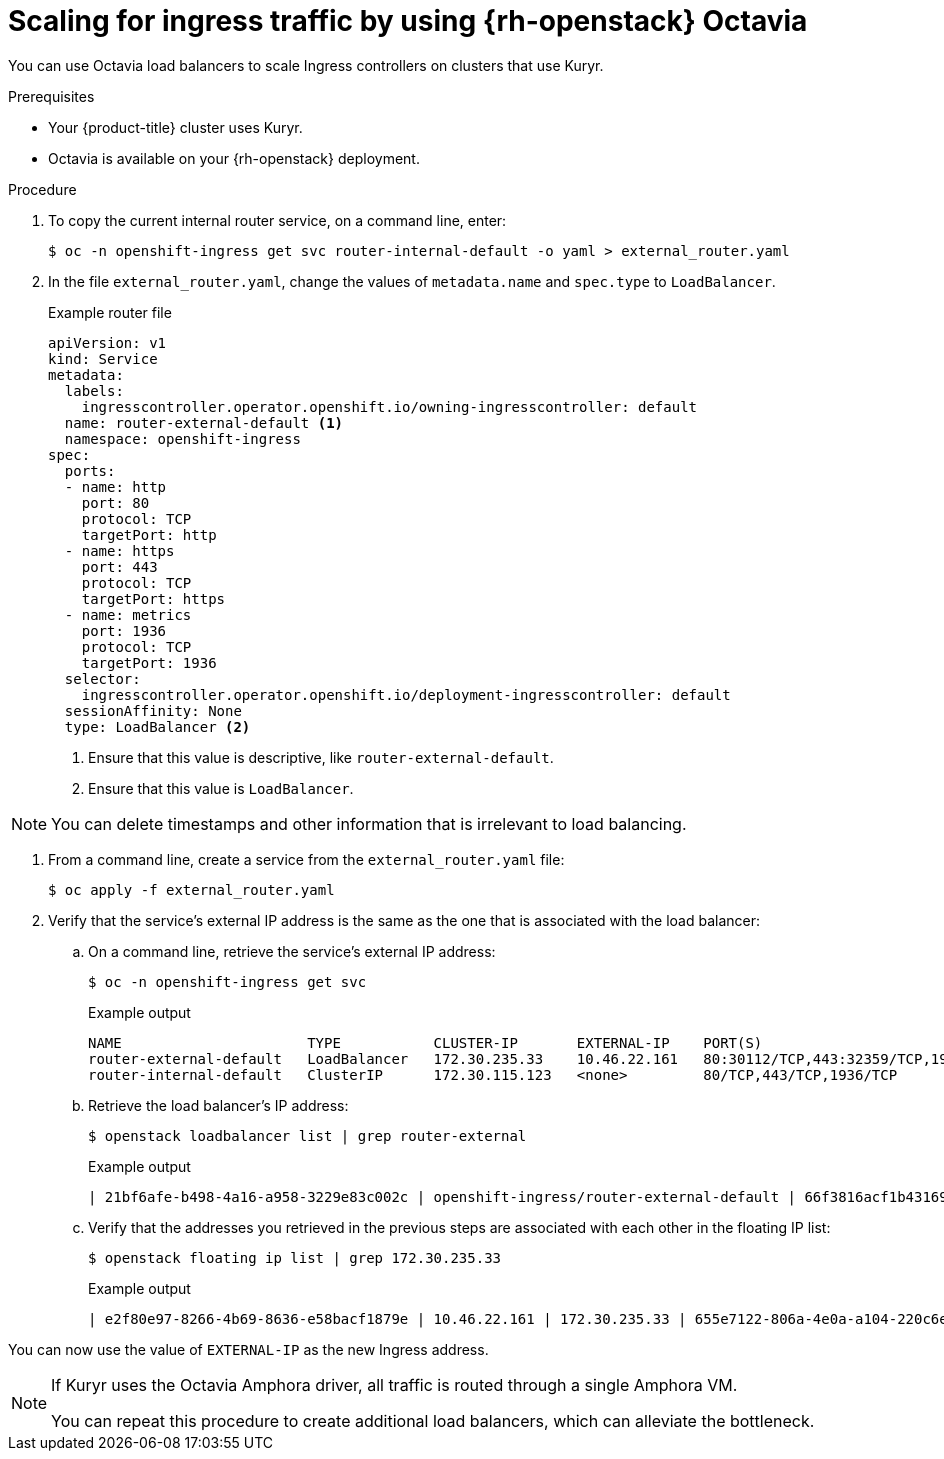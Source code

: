 // Module included in the following assemblies:
//
// * networking/openstack/load-balancing-openstack.adoc

[id="installation-osp-kuryr-octavia-scale_{context}"]
= Scaling for ingress traffic by using {rh-openstack} Octavia

You can use Octavia load balancers to scale Ingress controllers on clusters that use Kuryr.

.Prerequisites

* Your {product-title} cluster uses Kuryr.

* Octavia is available on your {rh-openstack} deployment.

.Procedure

. To copy the current internal router service, on a command line, enter:
+
[source,terminal]
----
$ oc -n openshift-ingress get svc router-internal-default -o yaml > external_router.yaml
----

. In the file `external_router.yaml`, change the values of `metadata.name` and `spec.type` to
`LoadBalancer`.
+
[source,yaml]
.Example router file
----
apiVersion: v1
kind: Service
metadata:
  labels:
    ingresscontroller.operator.openshift.io/owning-ingresscontroller: default
  name: router-external-default <1>
  namespace: openshift-ingress
spec:
  ports:
  - name: http
    port: 80
    protocol: TCP
    targetPort: http
  - name: https
    port: 443
    protocol: TCP
    targetPort: https
  - name: metrics
    port: 1936
    protocol: TCP
    targetPort: 1936
  selector:
    ingresscontroller.operator.openshift.io/deployment-ingresscontroller: default
  sessionAffinity: None
  type: LoadBalancer <2>
----
<1> Ensure that this value is descriptive, like `router-external-default`.
<2> Ensure that this value is `LoadBalancer`.

[NOTE]
====
You can delete timestamps and other information that is irrelevant to load balancing.
====

. From a command line, create a service from the `external_router.yaml` file:
+
[source,terminal]
----
$ oc apply -f external_router.yaml
----

. Verify that the service's external IP address is the same as the one that is associated with the load balancer:
.. On a command line, retrieve the service's external IP address:
+
[source,terminal]
----
$ oc -n openshift-ingress get svc
----
+
[source,terminal]
.Example output
----
NAME                      TYPE           CLUSTER-IP       EXTERNAL-IP    PORT(S)                                     AGE
router-external-default   LoadBalancer   172.30.235.33    10.46.22.161   80:30112/TCP,443:32359/TCP,1936:30317/TCP   3m38s
router-internal-default   ClusterIP      172.30.115.123   <none>         80/TCP,443/TCP,1936/TCP                     22h
----

.. Retrieve the load balancer's IP address:
+
[source,terminal]
----
$ openstack loadbalancer list | grep router-external
----
+
.Example output
[source,terminal]
----
| 21bf6afe-b498-4a16-a958-3229e83c002c | openshift-ingress/router-external-default | 66f3816acf1b431691b8d132cc9d793c | 172.30.235.33  | ACTIVE | octavia |
----

.. Verify that the addresses you retrieved in the previous steps are associated with each other in the floating IP list:
+
[source,terminal]
----
$ openstack floating ip list | grep 172.30.235.33
----
+
.Example output
[source,terminal]
----
| e2f80e97-8266-4b69-8636-e58bacf1879e | 10.46.22.161 | 172.30.235.33 | 655e7122-806a-4e0a-a104-220c6e17bda6 | a565e55a-99e7-4d15-b4df-f9d7ee8c9deb | 66f3816acf1b431691b8d132cc9d793c |
----

You can now use the value of `EXTERNAL-IP` as the new Ingress address.


[NOTE]
====
If Kuryr uses the Octavia Amphora driver, all traffic is routed through a single Amphora VM.

You can repeat this procedure to create additional load balancers, which can alleviate the bottleneck.
====
